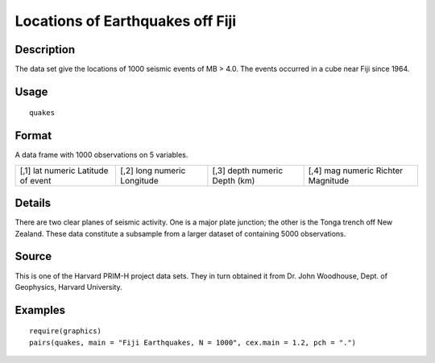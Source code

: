+--------------------------------------+--------------------------------------+
| quakes                               |
| R Documentation                      |
+--------------------------------------+--------------------------------------+

Locations of Earthquakes off Fiji
---------------------------------

Description
~~~~~~~~~~~

The data set give the locations of 1000 seismic events of MB > 4.0. The
events occurred in a cube near Fiji since 1964.

Usage
~~~~~

::

    quakes

Format
~~~~~~

A data frame with 1000 observations on 5 variables.

+--------------------+--------------------+--------------------+--------------------+
| [,1]               | [,2]               | [,3]               | [,4]               |
| lat                | long               | depth              | mag                |
| numeric            | numeric            | numeric            | numeric            |
| Latitude of event  | Longitude          | Depth (km)         | Richter Magnitude  |
+--------------------+--------------------+--------------------+--------------------+

Details
~~~~~~~

There are two clear planes of seismic activity. One is a major plate
junction; the other is the Tonga trench off New Zealand. These data
constitute a subsample from a larger dataset of containing 5000
observations.

Source
~~~~~~

This is one of the Harvard PRIM-H project data sets. They in turn
obtained it from Dr. John Woodhouse, Dept. of Geophysics, Harvard
University.

Examples
~~~~~~~~

::

    require(graphics)
    pairs(quakes, main = "Fiji Earthquakes, N = 1000", cex.main = 1.2, pch = ".")

